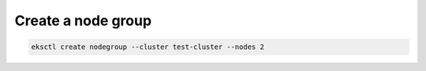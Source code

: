Create a node group
===================

.. code:: bash

    eksctl create nodegroup --cluster test-cluster --nodes 2
